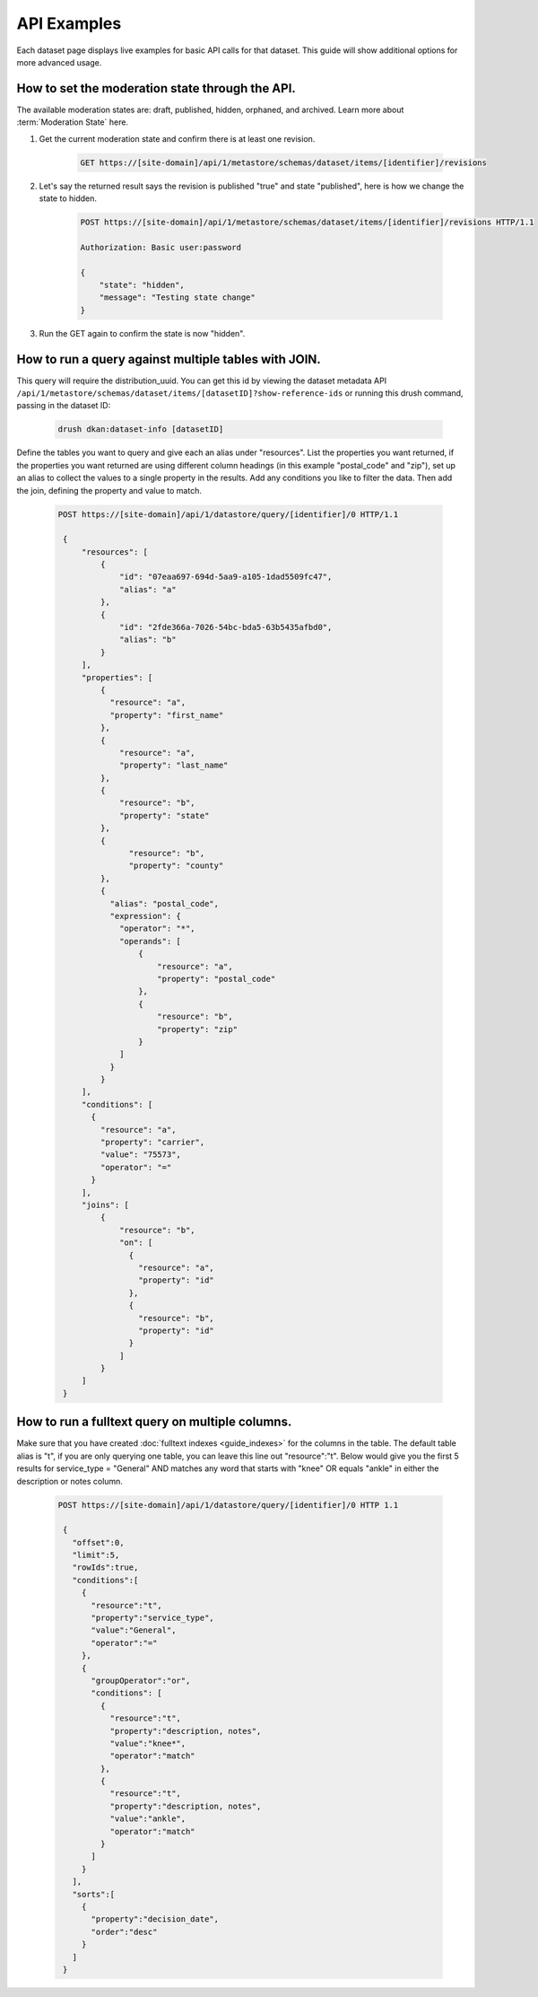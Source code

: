 API Examples
=============

Each dataset page displays live examples for basic API calls for that dataset.
This guide will show additional options for more advanced usage.

How to set the moderation state through the API.
------------------------------------------------

The available moderation states are: draft, published, hidden, orphaned, and archived.
Learn more about :term:`Moderation State` here.

1. Get the current moderation state and confirm there is at least one revision.


    .. code-block::

      GET https://[site-domain]/api/1/metastore/schemas/dataset/items/[identifier]/revisions


2. Let's say the returned result says the revision is published "true" and state "published", here is how we change the state to hidden.

    .. code-block::

       POST https://[site-domain]/api/1/metastore/schemas/dataset/items/[identifier]/revisions HTTP/1.1

       Authorization: Basic user:password

       {
           "state": "hidden",
           "message": "Testing state change"
       }


3. Run the GET again to confirm the state is now "hidden".


How to run a query against multiple tables with JOIN.
-------------------------------------------------------

This query will require the distribution_uuid. You can get this id by viewing
the dataset metadata API ``/api/1/metastore/schemas/dataset/items/[datasetID]?show-reference-ids``
or running this drush command, passing in the dataset ID:

    .. code-block::

      drush dkan:dataset-info [datasetID]

Define the tables you want to query and give each an alias under "resources".
List the properties you want returned, if the properties you want returned are
using different column headings (in this example "postal_code" and "zip"),
set up an alias to collect the values to a single property in the results.
Add any conditions you like to filter the data. Then add the join, defining
the property and value to match.

    .. code-block::

      POST https://[site-domain]/api/1/datastore/query/[identifier]/0 HTTP/1.1

       {
           "resources": [
               {
                   "id": "07eaa697-694d-5aa9-a105-1dad5509fc47",
                   "alias": "a"
               },
               {
                   "id": "2fde366a-7026-54bc-bda5-63b5435afbd0",
                   "alias": "b"
               }
           ],
           "properties": [
               {
                 "resource": "a",
                 "property": "first_name"
               },
               {
                   "resource": "a",
                   "property": "last_name"
               },
               {
                   "resource": "b",
                   "property": "state"
               },
               {
                     "resource": "b",
                     "property": "county"
               },
               {
                 "alias": "postal_code",
                 "expression": {
                   "operator": "*",
                   "operands": [
                       {
                           "resource": "a",
                           "property": "postal_code"
                       },
                       {
                           "resource": "b",
                           "property": "zip"
                       }
                   ]
                 }
               }
           ],
           "conditions": [
             {
               "resource": "a",
               "property": "carrier",
               "value": "75573",
               "operator": "="
             }
           ],
           "joins": [
               {
                   "resource": "b",
                   "on": [
                     {
                       "resource": "a",
                       "property": "id"
                     },
                     {
                       "resource": "b",
                       "property": "id"
                     }
                   ]
               }
           ]
       }

How to run a fulltext query on multiple columns.
------------------------------------------------

Make sure that you have created :doc:`fulltext indexes <guide_indexes>` for the columns in the table.
The default table alias is "t", if you are only querying one table, you can
leave this line out "resource":"t".
Below would give you the first 5 results for service_type = "General" AND
matches any word that starts with "knee" OR equals "ankle" in either the
description or notes column.

    .. code-block::

      POST https://[site-domain]/api/1/datastore/query/[identifier]/0 HTTP 1.1

       {
         "offset":0,
         "limit":5,
         "rowIds":true,
         "conditions":[
           {
             "resource":"t",
             "property":"service_type",
             "value":"General",
             "operator":"="
           },
           {
             "groupOperator":"or",
             "conditions": [
               {
                 "resource":"t",
                 "property":"description, notes",
                 "value":"knee*",
                 "operator":"match"
               },
               {
                 "resource":"t",
                 "property":"description, notes",
                 "value":"ankle",
                 "operator":"match"
               }
             ]
           }
         ],
         "sorts":[
           {
             "property":"decision_date",
             "order":"desc"
           }
         ]
       }

